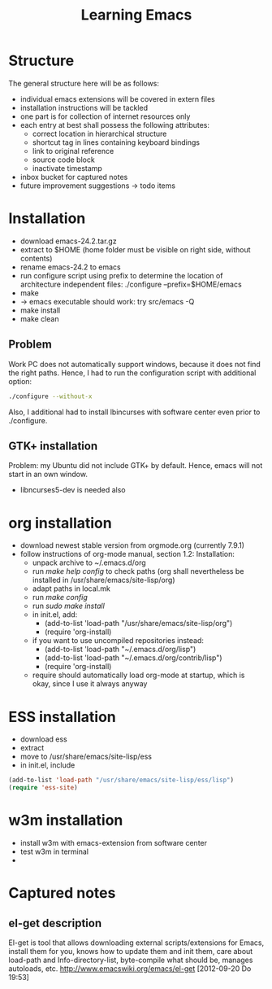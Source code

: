 #+TITLE: Learning Emacs


* Structure
The general structure here will be as follows:
- individual emacs extensions will be covered in extern files
- installation instructions will be tackled
- one part is for collection of internet resources only
- each entry at best shall possess the following attributes:
  - correct location in hierarchical structure
  - shortcut tag in lines containing keyboard bindings
  - link to original reference
  - source code block
  - inactivate timestamp
- inbox bucket for captured notes
- future improvement suggestions -> todo items

* Installation
- download emacs-24.2.tar.gz
- extract to $HOME (home folder must be visible on right side, without
  contents)
- rename emacs-24.2 to emacs
- run configure script using prefix to determine the location of
  architecture independent files: ./configure --prefix=$HOME/emacs
- make
- -> emacs executable should work: try src/emacs -Q
- make install
- make clean
** Problem
Work PC does not automatically support windows, because it does not
find the right paths. Hence, I had to run the configuration script
with additional option:
#+begin_src sh
./configure --without-x
#+end_src
Also, I additional had to install lbincurses with software center even
prior to ./configure.

** GTK+ installation
Problem: my Ubuntu did not include GTK+ by default. Hence, emacs will
not start in an own window.
- libncurses5-dev is needed also
 
* org installation
- download newest stable version from orgmode.org (currently 7.9.1)
- follow instructions of org-mode manual, section 1.2: Installation:
  - unpack archive to ~/.emacs.d/org 
  - run /make help config/ to check paths (org shall nevertheless be
    installed in /usr/share/emacs/site-lisp/org)
  - adapt paths in local.mk
  - run /make config/
  - run /sudo make install/
  - in init.el, add:
    - (add-to-list 'load-path "/usr/share/emacs/site-lisp/org")
    - (require 'org-install)
  - if you want to use uncompiled repositories instead:
    - (add-to-list 'load-path "~/.emacs.d/org/lisp")
    - (add-to-list 'load-path "~/.emacs.d/org/contrib/lisp")
    - (require 'org-install)
  - require should automatically load org-mode at startup, which is
    okay, since I use it always anyway

* ESS installation
- download ess
- extract
- move to /usr/share/emacs/site-lisp/ess
- in init.el, include
#+begin_src emacs-lisp
(add-to-list 'load-path "/usr/share/emacs/site-lisp/ess/lisp")
(require 'ess-site)
#+end_src
* w3m installation
- install w3m with emacs-extension from software center
- test w3m in terminal
- 
* Captured notes
** el-get description
El-get is tool that allows downloading external scripts/extensions for Emacs, install them for you, knows how to update them
and init them, care about load-path and Info-directory-list, byte-compile what should be, manages autoloads, etc.
[[http://www.emacswiki.org/emacs/el-get]]
[2012-09-20 Do 19:53]
